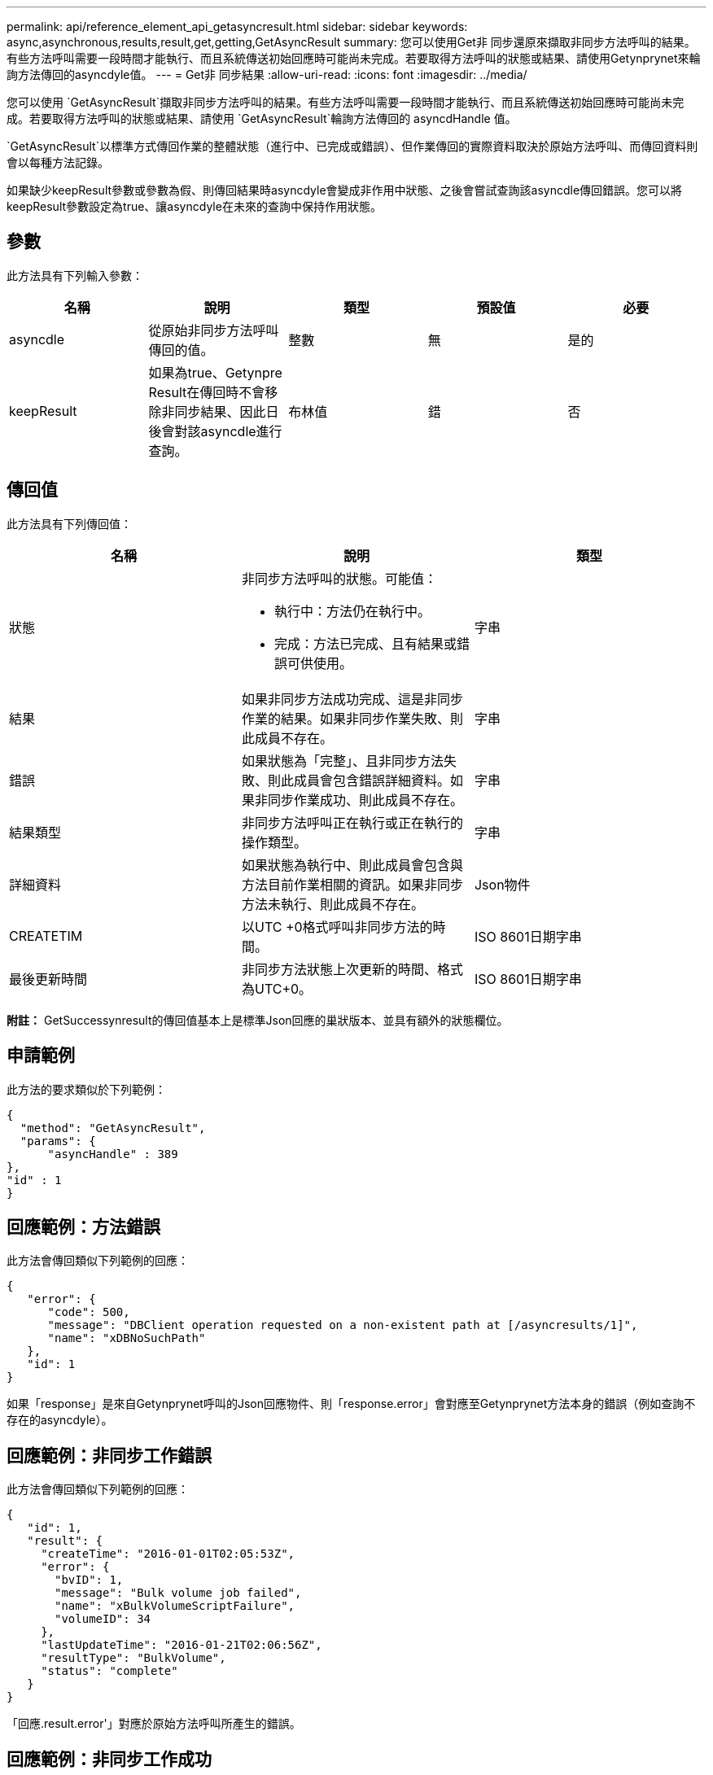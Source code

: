 ---
permalink: api/reference_element_api_getasyncresult.html 
sidebar: sidebar 
keywords: async,asynchronous,results,result,get,getting,GetAsyncResult 
summary: 您可以使用Get非 同步還原來擷取非同步方法呼叫的結果。有些方法呼叫需要一段時間才能執行、而且系統傳送初始回應時可能尚未完成。若要取得方法呼叫的狀態或結果、請使用Getynprynet來輪詢方法傳回的asyncdyle值。 
---
= Get非 同步結果
:allow-uri-read: 
:icons: font
:imagesdir: ../media/


[role="lead"]
您可以使用 `GetAsyncResult`擷取非同步方法呼叫的結果。有些方法呼叫需要一段時間才能執行、而且系統傳送初始回應時可能尚未完成。若要取得方法呼叫的狀態或結果、請使用 `GetAsyncResult`輪詢方法傳回的 asyncdHandle 值。

`GetAsyncResult`以標準方式傳回作業的整體狀態（進行中、已完成或錯誤）、但作業傳回的實際資料取決於原始方法呼叫、而傳回資料則會以每種方法記錄。

如果缺少keepResult參數或參數為假、則傳回結果時asyncdyle會變成非作用中狀態、之後會嘗試查詢該asyncdle傳回錯誤。您可以將keepResult參數設定為true、讓asyncdyle在未來的查詢中保持作用狀態。



== 參數

此方法具有下列輸入參數：

|===
| 名稱 | 說明 | 類型 | 預設值 | 必要 


 a| 
asyncdle
 a| 
從原始非同步方法呼叫傳回的值。
 a| 
整數
 a| 
無
 a| 
是的



 a| 
keepResult
 a| 
如果為true、Getynpre Result在傳回時不會移除非同步結果、因此日後會對該asyncdle進行查詢。
 a| 
布林值
 a| 
錯
 a| 
否

|===


== 傳回值

此方法具有下列傳回值：

|===
| 名稱 | 說明 | 類型 


 a| 
狀態
 a| 
非同步方法呼叫的狀態。可能值：

* 執行中：方法仍在執行中。
* 完成：方法已完成、且有結果或錯誤可供使用。

 a| 
字串



 a| 
結果
 a| 
如果非同步方法成功完成、這是非同步作業的結果。如果非同步作業失敗、則此成員不存在。
 a| 
字串



 a| 
錯誤
 a| 
如果狀態為「完整」、且非同步方法失敗、則此成員會包含錯誤詳細資料。如果非同步作業成功、則此成員不存在。
 a| 
字串



 a| 
結果類型
 a| 
非同步方法呼叫正在執行或正在執行的操作類型。
 a| 
字串



 a| 
詳細資料
 a| 
如果狀態為執行中、則此成員會包含與方法目前作業相關的資訊。如果非同步方法未執行、則此成員不存在。
 a| 
Json物件



 a| 
CREATETIM
 a| 
以UTC +0格式呼叫非同步方法的時間。
 a| 
ISO 8601日期字串



 a| 
最後更新時間
 a| 
非同步方法狀態上次更新的時間、格式為UTC+0。
 a| 
ISO 8601日期字串

|===
*附註：* GetSuccessynresult的傳回值基本上是標準Json回應的巢狀版本、並具有額外的狀態欄位。



== 申請範例

此方法的要求類似於下列範例：

[listing]
----
{
  "method": "GetAsyncResult",
  "params": {
      "asyncHandle" : 389
},
"id" : 1
}
----


== 回應範例：方法錯誤

此方法會傳回類似下列範例的回應：

[listing]
----
{
   "error": {
      "code": 500,
      "message": "DBClient operation requested on a non-existent path at [/asyncresults/1]",
      "name": "xDBNoSuchPath"
   },
   "id": 1
}
----
如果「response」是來自Getynprynet呼叫的Json回應物件、則「response.error」會對應至Getynprynet方法本身的錯誤（例如查詢不存在的asyncdyle）。



== 回應範例：非同步工作錯誤

此方法會傳回類似下列範例的回應：

[listing]
----
{
   "id": 1,
   "result": {
     "createTime": "2016-01-01T02:05:53Z",
     "error": {
       "bvID": 1,
       "message": "Bulk volume job failed",
       "name": "xBulkVolumeScriptFailure",
       "volumeID": 34
     },
     "lastUpdateTime": "2016-01-21T02:06:56Z",
     "resultType": "BulkVolume",
     "status": "complete"
   }
}
----
「回應.result.error'」對應於原始方法呼叫所產生的錯誤。



== 回應範例：非同步工作成功

此方法會傳回類似下列範例的回應：

[listing]
----
{
   "id": 1,
   "result": {
     "createTime": "2016-01-01T22:29:18Z",
     "lastUpdateTime": "2016-01-01T22:45:51Z",
     "result": {
       "cloneID": 25,
       "message": "Clone complete.",
       "volumeID": 47
     },
     "resultType": "Clone",
     "status": "complete"
   }
}
----
如果通話成功完成、「respose．resresult.result」是原始方法通話的傳回值。



== 新的自版本

9.6
